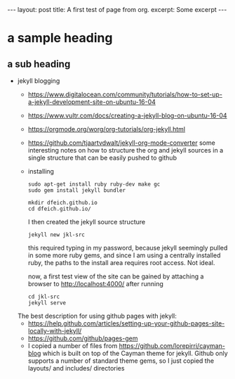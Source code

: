 #+STARTUP: showall
#+OPTIONS: toc:nil
#+BEGIN_EXPORT html
---
layout: post
title: A first test of page from org.
excerpt: Some excerpt
---
#+END_EXPORT

* a sample heading
** a sub heading
   - jekyll blogging
     - https://www.digitalocean.com/community/tutorials/how-to-set-up-a-jekyll-development-site-on-ubuntu-16-04
     - https://www.vultr.com/docs/creating-a-jekyll-blog-on-ubuntu-16-04
     - https://orgmode.org/worg/org-tutorials/org-jekyll.html
     - https://github.com/tjaartvdwalt/jekyll-org-mode-converter some interesting notes on how to structure
       the org and jekyll sources in a single structure that can be easily pushed to github
     - installing
       #+BEGIN_EXAMPLE
       sudo apt-get install ruby ruby-dev make gc
       sudo gem install jekyll bundler
       #+END_EXAMPLE  

       #+BEGIN_EXAMPLE
       mkdir dfeich.github.io
       cd dfeich.github.io/
       #+END_EXAMPLE

       I then created the jekyll source structure
       : jekyll new jkl-src

       this required typing in my password, because jekyll seemingly pulled in some more ruby gems, and since I
       am using a centrally installed ruby, the paths to the install area requires root access. Not ideal.

       now, a first test view of the site can be gained by attaching a browser to http://localhost:4000/ after
       running
       : cd jkl-src
       : jekyll serve
     The best description for using github pages with jekyll:  
     - https://help.github.com/articles/setting-up-your-github-pages-site-locally-with-jekyll/
     - https://github.com/github/pages-gem
     - I copied a number of files from https://github.com/lorepirri/cayman-blog which is built on
       top of the Cayman theme for jekyll. Github only supports a number of standard theme
       gems, so I just copied the layouts/ and includes/ directories
  
